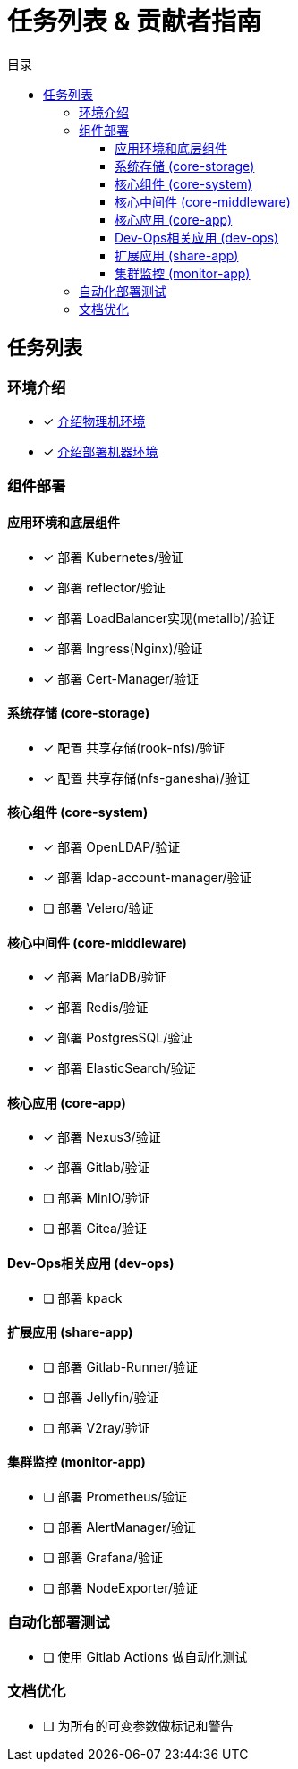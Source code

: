 = 任务列表 & 贡献者指南
:experimental:
:icons: font
:toc: right
:toc-title: 目录
:toclevels: 4
:source-highlighter: rouge

== 任务列表

=== 环境介绍

* [x] link:./zz-document/other/HARDWARE_INFO.adoc[介绍物理机环境]
* [x] link:./zz-document/other/HARDWARE_INFO.adoc[介绍部署机器环境]

=== 组件部署

==== 应用环境和底层组件

* [x] 部署 Kubernetes/验证
* [x] 部署 reflector/验证
* [x] 部署 LoadBalancer实现(metallb)/验证
* [x] 部署 Ingress(Nginx)/验证
* [x] 部署 Cert-Manager/验证

==== 系统存储 (core-storage)

* [x] 配置 共享存储(rook-nfs)/验证
* [x] 配置 共享存储(nfs-ganesha)/验证

==== 核心组件 (core-system)

* [x] 部署 OpenLDAP/验证
* [x] 部署 ldap-account-manager/验证
* [ ] 部署 Velero/验证
//TODO

==== 核心中间件 (core-middleware)

* [x] 部署 MariaDB/验证
* [x] 部署 Redis/验证
* [x] 部署 PostgresSQL/验证
* [x] 部署 ElasticSearch/验证

==== 核心应用 (core-app)

* [x] 部署 Nexus3/验证
* [x] 部署 Gitlab/验证
* [ ] 部署 MinIO/验证
* [ ] 部署 Gitea/验证
// TODO

==== Dev-Ops相关应用 (dev-ops)

* [ ] 部署 kpack

==== 扩展应用 (share-app)

* [ ] 部署 Gitlab-Runner/验证
* [ ] 部署 Jellyfin/验证
* [ ] 部署 V2ray/验证

==== 集群监控 (monitor-app)

* [ ] 部署 Prometheus/验证
* [ ] 部署 AlertManager/验证
* [ ] 部署 Grafana/验证
* [ ] 部署 NodeExporter/验证

=== 自动化部署测试

* [ ] 使用 Gitlab Actions 做自动化测试

=== 文档优化

* [ ] 为所有的可变参数做标记和警告
